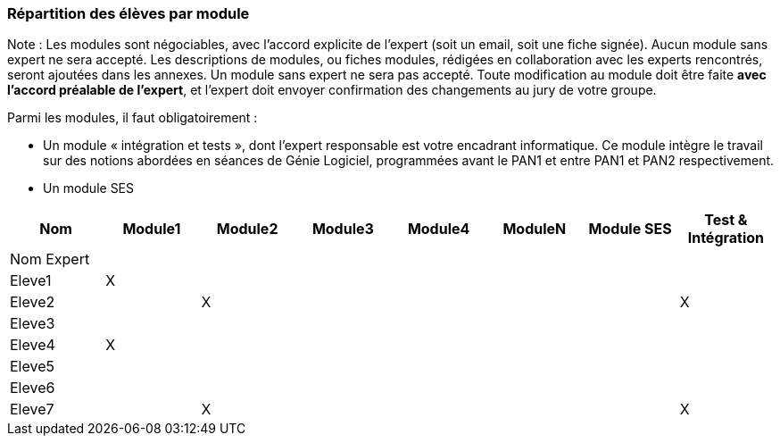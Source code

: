 === Répartition des élèves par module

Note : Les modules sont négociables, avec l’accord explicite de l’expert
(soit un email, soit une fiche signée). Aucun module sans expert ne sera
accepté. Les descriptions de modules, ou fiches modules, rédigées en
collaboration avec les experts rencontrés, seront ajoutées dans les
annexes. Un module sans expert ne sera pas accepté. Toute modification
au module doit être faite *avec l’accord préalable de l’expert*, et
l’expert doit envoyer confirmation des changements au jury de votre
groupe.

Parmi les modules, il faut obligatoirement :

* Un module « intégration et tests », dont l’expert responsable est
votre encadrant informatique. Ce module intègre le travail sur des
notions abordées en séances de Génie Logiciel, programmées avant le PAN1
et entre PAN1 et PAN2 respectivement.
* Un module SES

[cols=",^,^,^,^,^,^,^",options="header",]
|====
| Nom        | Module1 | Module2 | Module3 | Module4 | ModuleN | Module SES | Test & Intégration
| Nom Expert |         |         |         |         |         |            |

| Eleve1     | X       |         |         |         |         |            |

| Eleve2     |         | X       |         |         |         |            | X

| Eleve3     |         |         |         |         |         |            |

| Eleve4     | X       |         |         |         |         |            |

| Eleve5     |         |         |         |         |         |            |

| Eleve6     |         |         |         |         |         |            |

| Eleve7     |         | X       |         |         |         |            | X
|====
